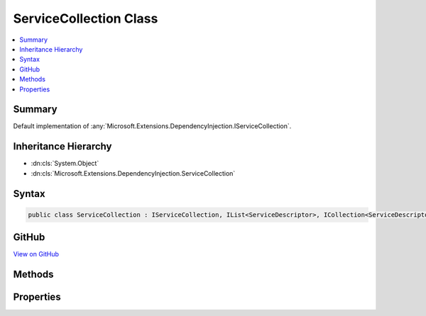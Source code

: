 

ServiceCollection Class
=======================



.. contents:: 
   :local:



Summary
-------

Default implementation of :any:`Microsoft.Extensions.DependencyInjection.IServiceCollection`\.





Inheritance Hierarchy
---------------------


* :dn:cls:`System.Object`
* :dn:cls:`Microsoft.Extensions.DependencyInjection.ServiceCollection`








Syntax
------

.. code-block:: csharp

   public class ServiceCollection : IServiceCollection, IList<ServiceDescriptor>, ICollection<ServiceDescriptor>, IEnumerable<ServiceDescriptor>, IEnumerable





GitHub
------

`View on GitHub <https://github.com/aspnet/apidocs/blob/master/aspnet/dependencyinjection/src/Microsoft.Extensions.DependencyInjection/ServiceCollection.cs>`_





.. dn:class:: Microsoft.Extensions.DependencyInjection.ServiceCollection

Methods
-------

.. dn:class:: Microsoft.Extensions.DependencyInjection.ServiceCollection
    :noindex:
    :hidden:

    
    .. dn:method:: Microsoft.Extensions.DependencyInjection.ServiceCollection.Clear()
    
        
    
        
        .. code-block:: csharp
    
           public void Clear()
    
    .. dn:method:: Microsoft.Extensions.DependencyInjection.ServiceCollection.Contains(Microsoft.Extensions.DependencyInjection.ServiceDescriptor)
    
        
        
        
        :type item: Microsoft.Extensions.DependencyInjection.ServiceDescriptor
        :rtype: System.Boolean
    
        
        .. code-block:: csharp
    
           public bool Contains(ServiceDescriptor item)
    
    .. dn:method:: Microsoft.Extensions.DependencyInjection.ServiceCollection.CopyTo(Microsoft.Extensions.DependencyInjection.ServiceDescriptor[], System.Int32)
    
        
        
        
        :type array: Microsoft.Extensions.DependencyInjection.ServiceDescriptor[]
        
        
        :type arrayIndex: System.Int32
    
        
        .. code-block:: csharp
    
           public void CopyTo(ServiceDescriptor[] array, int arrayIndex)
    
    .. dn:method:: Microsoft.Extensions.DependencyInjection.ServiceCollection.GetEnumerator()
    
        
        :rtype: System.Collections.Generic.IEnumerator{Microsoft.Extensions.DependencyInjection.ServiceDescriptor}
    
        
        .. code-block:: csharp
    
           public IEnumerator<ServiceDescriptor> GetEnumerator()
    
    .. dn:method:: Microsoft.Extensions.DependencyInjection.ServiceCollection.IndexOf(Microsoft.Extensions.DependencyInjection.ServiceDescriptor)
    
        
        
        
        :type item: Microsoft.Extensions.DependencyInjection.ServiceDescriptor
        :rtype: System.Int32
    
        
        .. code-block:: csharp
    
           public int IndexOf(ServiceDescriptor item)
    
    .. dn:method:: Microsoft.Extensions.DependencyInjection.ServiceCollection.Insert(System.Int32, Microsoft.Extensions.DependencyInjection.ServiceDescriptor)
    
        
        
        
        :type index: System.Int32
        
        
        :type item: Microsoft.Extensions.DependencyInjection.ServiceDescriptor
    
        
        .. code-block:: csharp
    
           public void Insert(int index, ServiceDescriptor item)
    
    .. dn:method:: Microsoft.Extensions.DependencyInjection.ServiceCollection.Remove(Microsoft.Extensions.DependencyInjection.ServiceDescriptor)
    
        
        
        
        :type item: Microsoft.Extensions.DependencyInjection.ServiceDescriptor
        :rtype: System.Boolean
    
        
        .. code-block:: csharp
    
           public bool Remove(ServiceDescriptor item)
    
    .. dn:method:: Microsoft.Extensions.DependencyInjection.ServiceCollection.RemoveAt(System.Int32)
    
        
        
        
        :type index: System.Int32
    
        
        .. code-block:: csharp
    
           public void RemoveAt(int index)
    
    .. dn:method:: Microsoft.Extensions.DependencyInjection.ServiceCollection.System.Collections.Generic.ICollection<Microsoft.Extensions.DependencyInjection.ServiceDescriptor>.Add(Microsoft.Extensions.DependencyInjection.ServiceDescriptor)
    
        
        
        
        :type item: Microsoft.Extensions.DependencyInjection.ServiceDescriptor
    
        
        .. code-block:: csharp
    
           void ICollection<ServiceDescriptor>.Add(ServiceDescriptor item)
    
    .. dn:method:: Microsoft.Extensions.DependencyInjection.ServiceCollection.System.Collections.IEnumerable.GetEnumerator()
    
        
        :rtype: System.Collections.IEnumerator
    
        
        .. code-block:: csharp
    
           IEnumerator IEnumerable.GetEnumerator()
    

Properties
----------

.. dn:class:: Microsoft.Extensions.DependencyInjection.ServiceCollection
    :noindex:
    :hidden:

    
    .. dn:property:: Microsoft.Extensions.DependencyInjection.ServiceCollection.Count
    
        
        :rtype: System.Int32
    
        
        .. code-block:: csharp
    
           public int Count { get; }
    
    .. dn:property:: Microsoft.Extensions.DependencyInjection.ServiceCollection.IsReadOnly
    
        
        :rtype: System.Boolean
    
        
        .. code-block:: csharp
    
           public bool IsReadOnly { get; }
    
    .. dn:property:: Microsoft.Extensions.DependencyInjection.ServiceCollection.Item[System.Int32]
    
        
        
        
        :type index: System.Int32
        :rtype: Microsoft.Extensions.DependencyInjection.ServiceDescriptor
    
        
        .. code-block:: csharp
    
           public ServiceDescriptor this[int index] { get; set; }
    

